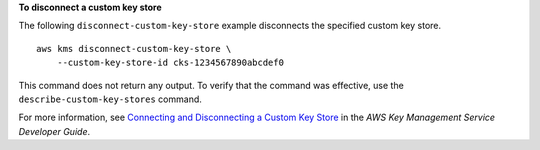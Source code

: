 **To disconnect a custom key store**

The following ``disconnect-custom-key-store`` example disconnects the specified custom key store. ::

    aws kms disconnect-custom-key-store \
        --custom-key-store-id cks-1234567890abcdef0

This command does not return any output. To verify that the command was effective, use the ``describe-custom-key-stores`` command.

For more information, see `Connecting and Disconnecting a Custom Key Store <https://docs.aws.amazon.com/kms/latest/developerguide/disconnect-keystore.html>`__ in the *AWS Key Management Service Developer Guide*.
